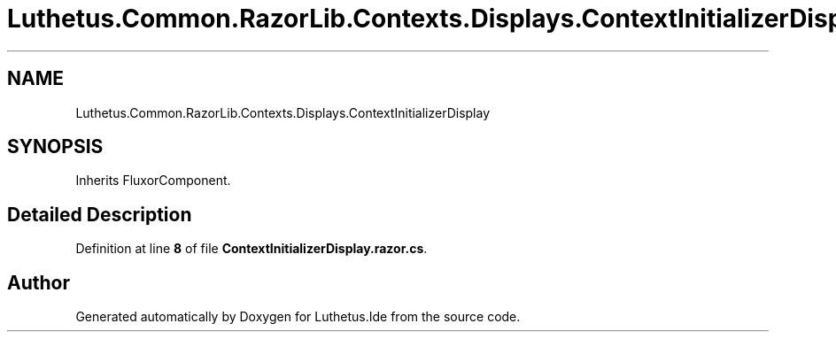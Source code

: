 .TH "Luthetus.Common.RazorLib.Contexts.Displays.ContextInitializerDisplay" 3 "Version 1.0.0" "Luthetus.Ide" \" -*- nroff -*-
.ad l
.nh
.SH NAME
Luthetus.Common.RazorLib.Contexts.Displays.ContextInitializerDisplay
.SH SYNOPSIS
.br
.PP
.PP
Inherits FluxorComponent\&.
.SH "Detailed Description"
.PP 
Definition at line \fB8\fP of file \fBContextInitializerDisplay\&.razor\&.cs\fP\&.

.SH "Author"
.PP 
Generated automatically by Doxygen for Luthetus\&.Ide from the source code\&.
